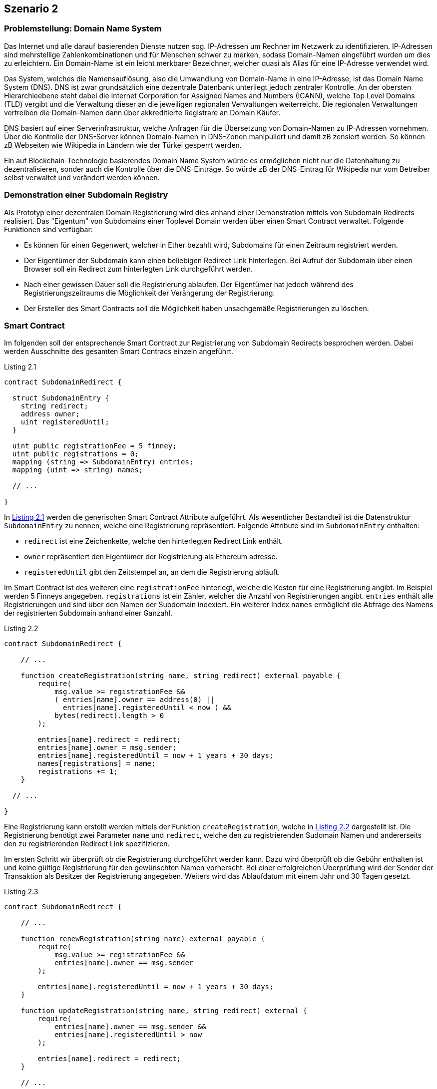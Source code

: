 [scenario02]

== Szenario 2

[[section0201]]
=== Problemstellung: Domain Name System

Das Internet und alle darauf basierenden Dienste nutzen sog. IP-Adressen um Rechner im Netzwerk zu identifizieren. IP-Adressen sind mehrstellige Zahlenkombinationen und für Menschen schwer zu merken, sodass Domain-Namen eingeführt wurden um dies zu erleichtern. Ein Domain-Name ist ein leicht merkbarer Bezeichner, welcher quasi als Alias für eine IP-Adresse verwendet wird.

Das System, welches die Namensauflösung, also die Umwandlung von Domain-Name in eine IP-Adresse, ist das Domain Name System (DNS). DNS ist zwar grundsätzlich eine dezentrale Datenbank unterliegt jedoch zentraler Kontrolle. An der obersten Hierarchieebene steht dabei die Internet Corporation for Assigned Names and Numbers (ICANN), welche Top Level Domains (TLD) vergibt und die Verwaltung dieser an die jeweiligen regionalen Verwaltungen weiterreicht. Die regionalen Verwaltungen vertreiben die Domain-Namen dann über akkreditierte Registrare an Domain Käufer.

DNS basiert auf einer Serverinfrastruktur, welche Anfragen für die Übersetzung von Domain-Namen zu IP-Adressen vornehmen. Über die Kontrolle der DNS-Server können Domain-Namen in DNS-Zonen manipuliert und damit zB zensiert werden. So können zB Webseiten wie Wikipedia in Ländern wie der Türkei gesperrt werden.

Ein auf Blockchain-Technologie basierendes Domain Name System würde es ermöglichen nicht nur die Datenhaltung zu dezentralisieren, sonder auch die Kontrolle über die DNS-Einträge. So würde zB der DNS-Eintrag für Wikipedia nur vom Betreiber selbst verwaltet und verändert werden können.

[[section0202]]
=== Demonstration einer Subdomain Registry

Als Prototyp einer dezentralen Domain Registrierung wird dies anhand einer Demonstration mittels von Subdomain Redirects realisiert. Das "Eigentum" von Subdomains einer Toplevel Domain werden über einen Smart Contract verwaltet. Folgende Funktionen sind verfügbar:

 - Es können für einen Gegenwert, welcher in Ether bezahlt wird, Subdomains für einen Zeitraum registriert werden.
 - Der Eigentümer der Subdomain kann einen beliebigen Redirect Link hinterlegen. Bei Aufruf der Subdomain über einen Browser soll ein Redirect zum hinterlegten Link durchgeführt werden.
 - Nach einer gewissen Dauer soll die Registrierung ablaufen. Der Eigentümer hat jedoch während des Registrierungszeitraums die Möglichkeit der Verängerung der Registrierung.
 - Der Ersteller des Smart Contracts soll die Möglichkeit haben unsachgemäße Registrierungen zu löschen.

[[section0203]]
=== Smart Contract

Im folgenden soll der entsprechende Smart Contract zur Registrierung von Subdomain Redirects besprochen werden. Dabei werden Ausschnitte des gesamten Smart Contracs einzeln angeführt.

[[solidity0201]]
.Listing 2.1
----
contract SubdomainRedirect {
 
  struct SubdomainEntry {
    string redirect;
    address owner;
    uint registeredUntil;
  }

  uint public registrationFee = 5 finney;
  uint public registrations = 0;
  mapping (string => SubdomainEntry) entries;
  mapping (uint => string) names;

  // ...

}
----

In <<solidity0201>> werden die generischen Smart Contract Attribute aufgeführt. Als wesentlicher Bestandteil ist die Datenstruktur `SubdomainEntry` zu nennen, welche eine Registrierung repräsentiert. Folgende Attribute sind im `SubdomainEntry` enthalten:

 - `redirect` ist eine Zeichenkette, welche den hinterlegten Redirect Link enthält.
 - `owner` repräsentiert den Eigentümer der Registrierung als Ethereum adresse.
 - `registeredUntil` gibt den Zeitstempel an, an dem die Registrierung abläuft.

Im Smart Contract ist des weiteren eine `registrationFee` hinterlegt, welche die Kosten für eine Registrierung angibt. Im Beispiel werden 5 Finneys angegeben. `registrations` ist ein Zähler, welcher die Anzahl von Registrierungen angibt. `entries` enthält alle Registrierungen und sind über den Namen der Subdomain indexiert. Ein weiterer Index `names` ermöglicht die Abfrage des Namens der registrierten Subdomain anhand einer Ganzahl. 

[[solidity0202]]
.Listing 2.2
----
contract SubdomainRedirect {

    // ...
 
    function createRegistration(string name, string redirect) external payable {
        require(
            msg.value >= registrationFee &&
            ( entries[name].owner == address(0) ||
              entries[name].registeredUntil < now ) &&
            bytes(redirect).length > 0
        );

        entries[name].redirect = redirect;
        entries[name].owner = msg.sender;
        entries[name].registeredUntil = now + 1 years + 30 days;
        names[registrations] = name;
        registrations += 1;
    }

  // ...

}
----

Eine Registrierung kann erstellt werden mittels der Funktion `createRegistration`, welche in <<solidity0202>> dargestellt ist. Die Registrierung benötigt zwei Parameter `name` und `redirect`, welche den zu registrierenden Sudomain Namen und andererseits den zu registrierenden Redirect Link spezifizieren.

Im ersten Schritt wir überprüft ob die Registrierung durchgeführt werden kann. Dazu wird überprüft ob die Gebühr enthalten ist und keine gültige Registrierung für den gewünschten Namen vorherscht. Bei einer erfolgreichen Überprüfung wird der Sender der Transaktion als Besitzer der Registrierung angegeben. Weiters wird das Ablaufdatum mit einem Jahr und 30 Tagen gesetzt.

[[solidity0203]]
.Listing 2.3
----
contract SubdomainRedirect {

    // ...
 
    function renewRegistration(string name) external payable {
        require(
            msg.value >= registrationFee &&
            entries[name].owner == msg.sender
        );

        entries[name].registeredUntil = now + 1 years + 30 days;
    }

    function updateRegistration(string name, string redirect) external {
        require(
            entries[name].owner == msg.sender &&
            entries[name].registeredUntil > now
        );

        entries[name].redirect = redirect;
    }

    // ...

}
----

Neben der Erstellung einer neuen Registrierung (siehe <<solidity0202>>) können bestehende Registrierungen (1) erneuert werden bzw. (2) editiert werden. In <<solidity0203>> werden die entsprechenden Funktionen `renewRegistration` und `updateRegistration` dargestellt:

 - Die Erneuerung der Registrierung kann über die Funktion `renewRegistration` durchgeführt werden. Als Parameter benötigt die Funktion den registrierten Namen `name`. Falls die Registrierung bereits für den Sender (`msg.sender`) vorliegt und die entsprechende Gebühr (`msg.value`) enthalten ist, kann die Erneuerung für 1 Jahr und 30 Tage durchgeführt werden.
 - Eine bestehende Registrierung kann über die Funktion `updateRegistration` durchgeführt werden. Dabei sieht die Signatur der Funktion die Parameter `name` und `redirect` vor, welche den Namen der Subdomain bzw. den neuen Redirect Link enthalten sollen. Falls die Registrierung auf den Sender (`msg.sender`) der Transaktion registriert ist, kann die Editierung durchgeführt werden.

[[solidity0204]]
.Listing 2.4
----
contract SubdomainRedirect {

    // ...
 
    function clearRegistration(string name, bool full) ownerOnly external {
        entries[name].redirect = "";

        if (full) {
            entries[name].owner = address(0);
            entries[name].registeredUntil = 0;
        }
    }

    // ...

}
----

Für den Ersteller des Smart Contracts wird die Funktion bereitgestellt eine Registrierung aufzulösen. Dabei besteht die Möglichkeit einer schwachen Auflösung (quasi als Warnung) und einer vollen Auflösung. Die Funktion `clearRegistration` stellt dies bereit. Als Parameter wird der Name der Registrierung (`name`) und die Angabe ob eine volle Auflösung stattfinden soll (`full`).

=== Server Anwendung


